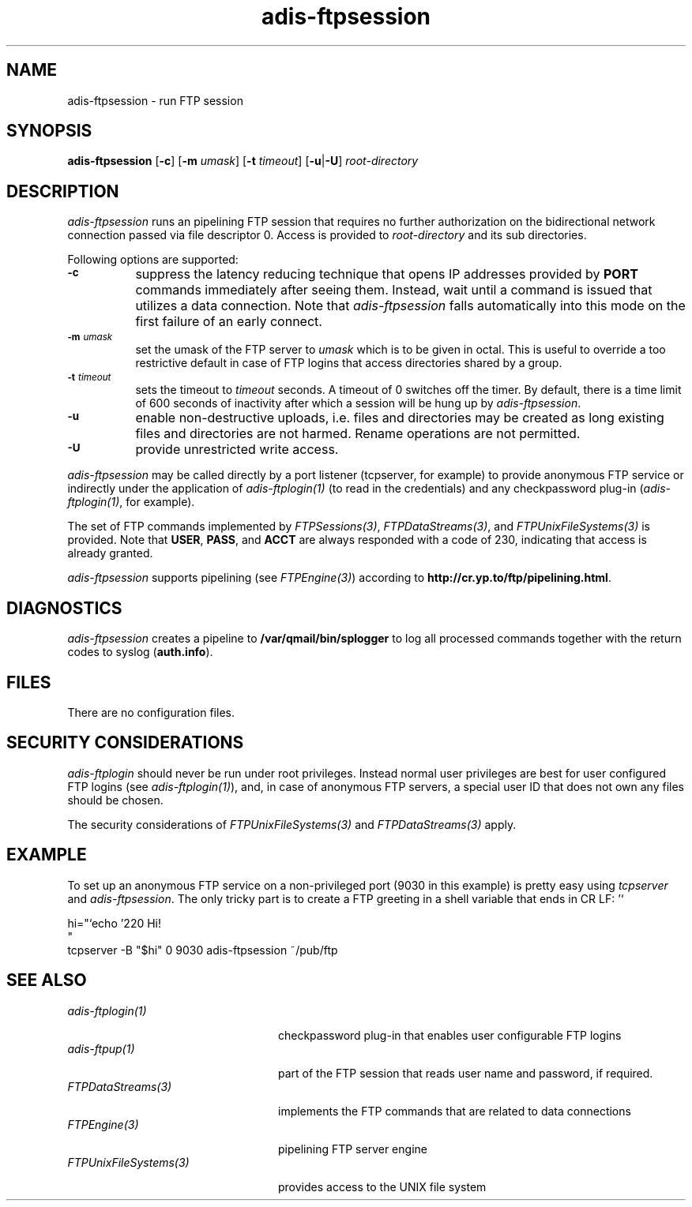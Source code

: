 .\" ---------------------------------------------------------------------------
.\" Ulm's Oberon System Documentation
.\" Copyright (C) 1989-2001 by University of Ulm, SAI, D-89069 Ulm, Germany
.\" ---------------------------------------------------------------------------
.\"    Permission is granted to make and distribute verbatim copies of this
.\" manual provided the copyright notice and this permission notice are
.\" preserved on all copies.
.\" 
.\"    Permission is granted to copy and distribute modified versions of
.\" this manual under the conditions for verbatim copying, provided also
.\" that the sections entitled "GNU General Public License" and "Protect
.\" Your Freedom--Fight `Look And Feel'" are included exactly as in the
.\" original, and provided that the entire resulting derived work is
.\" distributed under the terms of a permission notice identical to this
.\" one.
.\" 
.\"    Permission is granted to copy and distribute translations of this
.\" manual into another language, under the above conditions for modified
.\" versions, except that the sections entitled "GNU General Public
.\" License" and "Protect Your Freedom--Fight `Look And Feel'", and this
.\" permission notice, may be included in translations approved by the Free
.\" Software Foundation instead of in the original English.
.\" ---------------------------------------------------------------------------
.de Pg
.nf
.ie t \{\
.	sp 0.3v
.	ps 9
.	ft CW
.\}
.el .sp 1v
..
.de Pe
.ie t \{\
.	ps
.	ft P
.	sp 0.3v
.\}
.el .sp 1v
.fi
..
'\"----------------------------------------------------------------------------
.de Tb
.br
.nr Tw \w'\\$1MMM'
.in +\\n(Twu
..
.de Te
.in -\\n(Twu
..
.de Tp
.br
.ne 2v
.in -\\n(Twu
\fI\\$1\fP
.br
.in +\\n(Twu
.sp -1
..
'\"----------------------------------------------------------------------------
'\" Is [prefix]
'\" Ic capability
'\" If procname params [rtype]
'\" Ef
'\"----------------------------------------------------------------------------
.de Is
.br
.ie \\n(.$=1 .ds iS \\$1
.el .ds iS "
.nr I1 5
.nr I2 5
.in +\\n(I1
..
.de Ic
.sp .3
.in -\\n(I1
.nr I1 5
.nr I2 2
.in +\\n(I1
.ti -\\n(I1
If
\.I \\$1
\.B IN
\.IR caps :
.br
..
.de If
.ne 3v
.sp 0.3
.ti -\\n(I2
.ie \\n(.$=3 \fI\\$1\fP: \fBPROCEDURE\fP(\\*(iS\\$2) : \\$3;
.el \fI\\$1\fP: \fBPROCEDURE\fP(\\*(iS\\$2);
.br
..
.de Ef
.in -\\n(I1
.sp 0.3
..
'\"----------------------------------------------------------------------------
'\"	Strings - made in Ulm (tm 8/87)
'\"
'\"				troff or new nroff
'ds A \(:A
'ds O \(:O
'ds U \(:U
'ds a \(:a
'ds o \(:o
'ds u \(:u
'ds s \(ss
'\"
'\"     international character support
.ds ' \h'\w'e'u*4/10'\z\(aa\h'-\w'e'u*4/10'
.ds ` \h'\w'e'u*4/10'\z\(ga\h'-\w'e'u*4/10'
.ds : \v'-0.6m'\h'(1u-(\\n(.fu%2u))*0.13m+0.06m'\z.\h'0.2m'\z.\h'-((1u-(\\n(.fu%2u))*0.13m+0.26m)'\v'0.6m'
.ds ^ \\k:\h'-\\n(.fu+1u/2u*2u+\\n(.fu-1u*0.13m+0.06m'\z^\h'|\\n:u'
.ds ~ \\k:\h'-\\n(.fu+1u/2u*2u+\\n(.fu-1u*0.13m+0.06m'\z~\h'|\\n:u'
.ds C \\k:\\h'+\\w'e'u/4u'\\v'-0.6m'\\s6v\\s0\\v'0.6m'\\h'|\\n:u'
.ds v \\k:\(ah\\h'|\\n:u'
.ds , \\k:\\h'\\w'c'u*0.4u'\\z,\\h'|\\n:u'
'\"----------------------------------------------------------------------------
.ie t .ds St "\v'.3m'\s+2*\s-2\v'-.3m'
.el .ds St *
.de cC
.IP "\fB\\$1\fP"
..
'\"----------------------------------------------------------------------------
.de Op
.TP
.SM
.ie \\n(.$=2 .BI (+|\-)\\$1 " \\$2"
.el .B (+|\-)\\$1
..
.de Mo
.TP
.SM
.BI \\$1 " \\$2"
..
'\"----------------------------------------------------------------------------
.TH adis-ftpsession 1 "Last change: 6 December 2001" "Release 0.5" "Ulm's Oberon System"
.SH NAME
adis-ftpsession \- run FTP session
.SH SYNOPSIS
.B adis-ftpsession
.RB [ \-c ]
.RB [ \-m
.IR umask ]
.RB [ \-t
.IR timeout ]
.RB [ \-u | \-U ]
.I root-directory
.SH DESCRIPTION
.I adis-ftpsession
runs an pipelining FTP session that requires no further authorization
on the bidirectional network connection passed via file descriptor 0.
Access is provided to
.I root-directory
and its sub directories.
.LP
Following options are supported:
.TP 8
.SM
.B \-c
suppress the latency reducing technique that opens IP addresses provided
by \fBPORT\fP commands immediately after seeing them.  Instead, wait
until a command is issued that utilizes a data connection. Note that
\fIadis-ftpsession\fP falls automatically into this mode on the first
failure of an early connect.
.TP 8
.SM
.BI \-m " umask"
set the umask of the FTP server to \fIumask\fP which is to
be given in octal. This is useful to override a too restrictive
default in case of FTP logins that access directories shared by
a group.
.TP
.SM
.BI \-t " timeout"
sets the timeout to \fItimeout\fP seconds. A timeout of 0 switches off
the timer. By default, there is a time limit of 600 seconds of
inactivity after which a session will be hung up by \fIadis-ftpsession\fP.
.TP
.SM
.B \-u
enable non-destructive uploads, i.e. files and directories may be
created as long existing files and directories are not harmed.
Rename operations are not permitted.
.TP
.SM
.B \-U
provide unrestricted write access.
.LP
.I adis-ftpsession
may be called directly by a port listener (tcpserver,
for example) to provide anonymous FTP service or indirectly
under the application of \fIadis-ftplogin(1)\fP (to read
in the credentials) and any checkpassword plug-in
(\fIadis-ftplogin(1)\fP, for example).
.LP
The set of FTP commands implemented by
\fIFTPSessions(3)\fP, \fIFTPDataStreams(3)\fP, and
\fIFTPUnixFileSystems(3)\fP is provided.
Note that \fBUSER\fP, \fBPASS\fP, and \fBACCT\fP
are always responded with a code of 230,
indicating that access is already granted.
.LP
.I adis-ftpsession
supports pipelining (see \fIFTPEngine(3)\fP) according to
\fBhttp://cr.yp.to/ftp/pipelining.html\fP.
.SH DIAGNOSTICS
.I adis-ftpsession
creates a pipeline to \fB/var/qmail/bin/splogger\fP to log
all processed commands together with the return codes to
syslog (\fBauth.info\fP).
.SH FILES
There are no configuration files.
.SH "SECURITY CONSIDERATIONS"
.I adis-ftplogin
should never be run under root privileges.
Instead normal user privileges are best for user configured
FTP logins (see \fIadis-ftplogin(1)\fP), and, in case
of anonymous FTP servers, a special user ID that does not own
any files should be chosen.
.LP
The security considerations of \fIFTPUnixFileSystems(3)\fP and
\fIFTPDataStreams(3)\fP apply.
.SH EXAMPLE
To set up an anonymous FTP service on a non-privileged port
(9030 in this example) is
pretty easy using \fItcpserver\fP and \fIadis-ftpsession\fP.
The only tricky part is to create a FTP greeting in a shell
variable that ends in CR LF:
.Pg
hi="`echo '220 Hi!\r'`
"
tcpserver -B "$hi" 0 9030 adis-ftpsession ~/pub/ftp
.Pe
.SH "SEE ALSO"
.Tb FTPUnixFileSystems(3)
.Tp adis-ftplogin(1)
checkpassword plug-in that enables
user configurable FTP logins
.Tp adis-ftpup(1)
part of the FTP session that reads user name and password,
if required.
.Tp FTPDataStreams(3)
implements the FTP commands that are related to data connections
.Tp FTPEngine(3)
pipelining FTP server engine
.Tp FTPUnixFileSystems(3)
provides access to the UNIX file system
.Te
.\" ---------------------------------------------------------------------------
.\" $Id: adis-ftpsession.1,v 1.2 2001/12/06 15:18:07 borchert Exp $
.\" ---------------------------------------------------------------------------
.\" $Log: adis-ftpsession.1,v $
.\" Revision 1.2  2001/12/06 15:18:07  borchert
.\" typo fixed
.\"
.\" Revision 1.1  2001/05/15 14:56:59  borchert
.\" Initial revision
.\"
.\" ---------------------------------------------------------------------------
